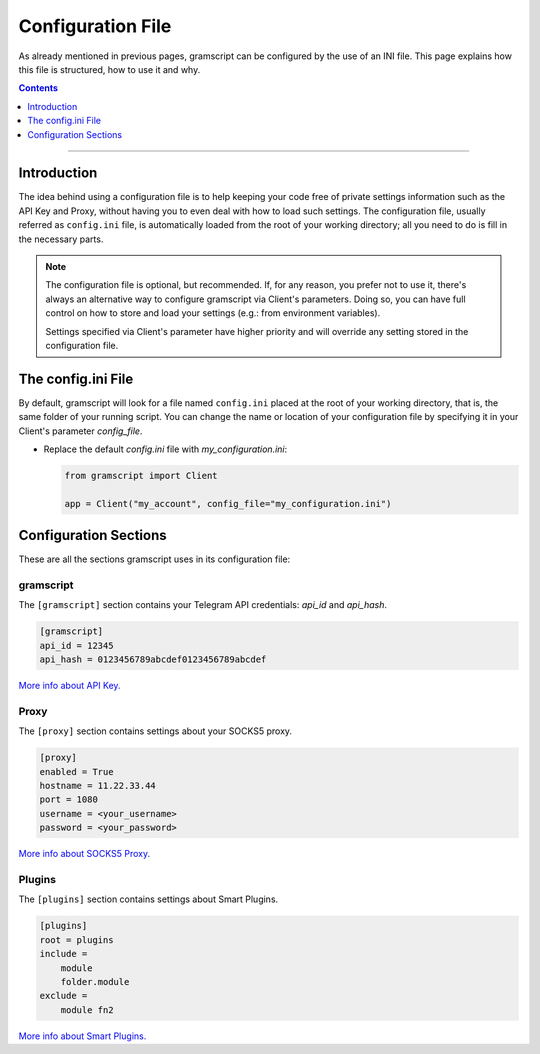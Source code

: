 Configuration File
==================

As already mentioned in previous pages, gramscript can be configured by the use of an INI file.
This page explains how this file is structured, how to use it and why.

.. contents:: Contents
    :backlinks: none
    :depth: 1
    :local:

-----

Introduction
------------

The idea behind using a configuration file is to help keeping your code free of private settings information such as
the API Key and Proxy, without having you to even deal with how to load such settings. The configuration file, usually
referred as ``config.ini`` file, is automatically loaded from the root of your working directory; all you need to do is
fill in the necessary parts.

.. note::

    The configuration file is optional, but recommended. If, for any reason, you prefer not to use it, there's always an
    alternative way to configure gramscript via Client's parameters. Doing so, you can have full control on how to store
    and load your settings (e.g.: from environment variables).

    Settings specified via Client's parameter have higher priority and will override any setting stored in the
    configuration file.


The config.ini File
-------------------

By default, gramscript will look for a file named ``config.ini`` placed at the root of your working directory, that is,
the same folder of your running script. You can change the name or location of your configuration file by specifying it
in your Client's parameter *config_file*.

-   Replace the default *config.ini* file with *my_configuration.ini*:

    .. code-block:: python

        from gramscript import Client

        app = Client("my_account", config_file="my_configuration.ini")


Configuration Sections
----------------------

These are all the sections gramscript uses in its configuration file:

gramscript
^^^^^^^^

The ``[gramscript]`` section contains your Telegram API credentials: *api_id* and *api_hash*.

.. code-block:: ini

    [gramscript]
    api_id = 12345
    api_hash = 0123456789abcdef0123456789abcdef

`More info about API Key. <../intro/setup#api-keys>`_

Proxy
^^^^^

The ``[proxy]`` section contains settings about your SOCKS5 proxy.

.. code-block:: ini

    [proxy]
    enabled = True
    hostname = 11.22.33.44
    port = 1080
    username = <your_username>
    password = <your_password>

`More info about SOCKS5 Proxy. <proxy>`_

Plugins
^^^^^^^

The ``[plugins]`` section contains settings about Smart Plugins.

.. code-block:: ini

    [plugins]
    root = plugins
    include =
        module
        folder.module
    exclude =
        module fn2

`More info about Smart Plugins. <smart-plugins>`_
